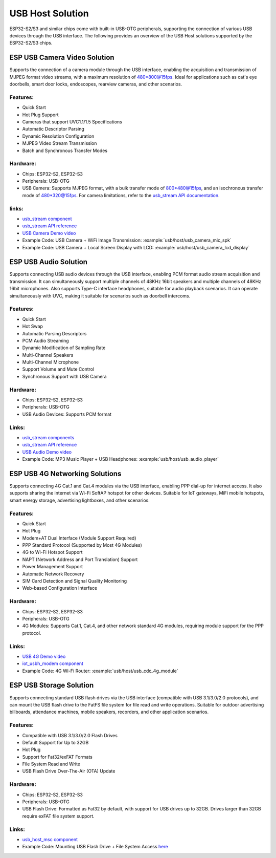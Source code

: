 
USB Host Solution
------------------

ESP32-S2/S3 and similar chips come with built-in USB-OTG peripherals, supporting the connection of various USB devices through the USB interface. The following provides an overview of the USB Host solutions supported by the ESP32-S2/S3 chips.

ESP USB Camera Video Solution
^^^^^^^^^^^^^^^^^^^^^^^^^^^^^^

Supports the connection of a camera module through the USB interface, enabling the acquisition and transmission of MJPEG format video streams, with a maximum resolution of 480*800@15fps. Ideal for applications such as cat's eye doorbells, smart door locks, endoscopes, rearview cameras, and other scenarios.

Features:
~~~~~~~~~~


* Quick Start
* Hot Plug Support
* Cameras that support UVC1.1/1.5 Specifications
* Automatic Descriptor Parsing
* Dynamic Resolution Configuration
* MJPEG Video Stream Transmission
* Batch and Synchronous Transfer Modes

Hardware:
~~~~~~~~~~


* Chips: ESP32-S2, ESP32-S3
* Peripherals: USB-OTG
* USB Camera: Supports MJPEG format, with a bulk transfer mode of 800*480@15fps, and an isochronous transfer mode of 480*320@15fps. For camera limitations, refer to the `usb_stream API documentation <https://docs.espressif.com/projects/esp-iot-solution/en/latest/usb/usb_stream.html>`_.

links:
~~~~~~~

* `usb_stream component <https://components.espressif.com/components/espressif/usb_stream>`_
* `usb_stream API reference <https://docs.espressif.com/projects/esp-iot-solution/en/latest/usb/usb_stream.html>`_
* `USB Camera Demo video <https://www.bilibili.com/video/BV18841137qT>`_
* Example Code: USB Camera + WiFi Image Transmission: :example:`usb/host/usb_camera_mic_spk`
* Example Code: USB Camera + Local Screen Display with LCD: :example:`usb/host/usb_camera_lcd_display`


ESP USB Audio Solution
^^^^^^^^^^^^^^^^^^^^^^^^

Supports connecting USB audio devices through the USB interface, enabling PCM format audio stream acquisition and transmission. It can simultaneously support multiple channels of 48KHz 16bit speakers and multiple channels of 48KHz 16bit microphones. Also supports Type-C interface headphones, suitable for audio playback scenarios. It can operate simultaneously with UVC, making it suitable for scenarios such as doorbell intercoms.

Features:
~~~~~~~~~~


* Quick Start
* Hot Swap
* Automatic Parsing Descriptors
* PCM Audio Streaming
* Dynamic Modification of Sampling Rate
* Multi-Channel Speakers
* Multi-Channel Microphone
* Support Volume and Mute Control
* Synchronous Support with USB Camera

Hardware:
~~~~~~~~~~

* Chips: ESP32-S2, ESP32-S3
* Peripherals: USB-OTG
* USB Audio Devices: Supports PCM format

Links:
~~~~~~~~

* `usb_stream components <https://components.espressif.com/components/espressif/usb_stream>`_
* `usb_stream API reference <https://docs.espressif.com/projects/esp-iot-solution/en/latest/usb/usb_stream.html>`_
* `USB Audio Demo video <https://www.bilibili.com/video/BV1LP411975W>`_
* Example Code: MP3 Music Player + USB Headphones: :example:`usb/host/usb_audio_player`

ESP USB 4G Networking Solutions
^^^^^^^^^^^^^^^^^^^^^^^^^^^^^^^^

Supports connecting 4G Cat.1 and Cat.4 modules via the USB interface, enabling PPP dial-up for internet access. It also supports sharing the internet via Wi-Fi SoftAP hotspot for other devices. Suitable for IoT gateways, MiFi mobile hotspots, smart energy storage, advertising lightboxes, and other scenarios.

Features:
~~~~~~~~~~

* Quick Start
* Hot Plug
* Modem+AT Dual Interface (Module Support Required)
* PPP Standard Protocol (Supported by Most 4G Modules)
* 4G to Wi-Fi Hotspot Support
* NAPT (Network Address and Port Translation) Support
* Power Management Support
* Automatic Network Recovery
* SIM Card Detection and Signal Quality Monitoring
* Web-based Configuration Interface

Hardware:
~~~~~~~~~~

* Chips: ESP32-S2, ESP32-S3
* Peripherals: USB-OTG
* 4G Modules: Supports Cat.1, Cat.4, and other network standard 4G modules, requiring module support for the PPP protocol.

Links:
~~~~~~~

* `USB 4G Demo video <https://www.bilibili.com/video/BV1fj411K7bW>`_
* `iot_usbh_modem component <https://components.espressif.com/components/espressif/iot_usbh_modem>`_
* Example Code: 4G Wi-Fi Router: :example:`usb/host/usb_cdc_4g_module`

ESP USB Storage Solution
^^^^^^^^^^^^^^^^^^^^^^^^^

Supports connecting standard USB flash drives via the USB interface (compatible with USB 3.1/3.0/2.0 protocols), and can mount the USB flash drive to the FatFS file system for file read and write operations. Suitable for outdoor advertising billboards, attendance machines, mobile speakers, recorders, and other application scenarios.

Features:
~~~~~~~~~~

* Compatible with USB 3.1/3.0/2.0 Flash Drives
* Default Support for Up to 32GB
* Hot Plug
* Support for Fat32/exFAT Formats
* File System Read and Write
* USB Flash Drive Over-The-Air (OTA) Update

Hardware:
~~~~~~~~~~

* Chips: ESP32-S2, ESP32-S3
* Peripherals: USB-OTG
* USB Flash Drive: Formatted as Fat32 by default, with support for USB drives up to 32GB. Drives larger than 32GB require exFAT file system support.

Links:
~~~~~~~

* `usb_host_msc component <https://components.espressif.com/components/espressif/usb_host_msc>`_
* Example Code: Mounting USB Flash Drive + File System Access `here <https://github.com/espressif/esp-idf/tree/master/examples/peripherals/usb/host/msc>`_
